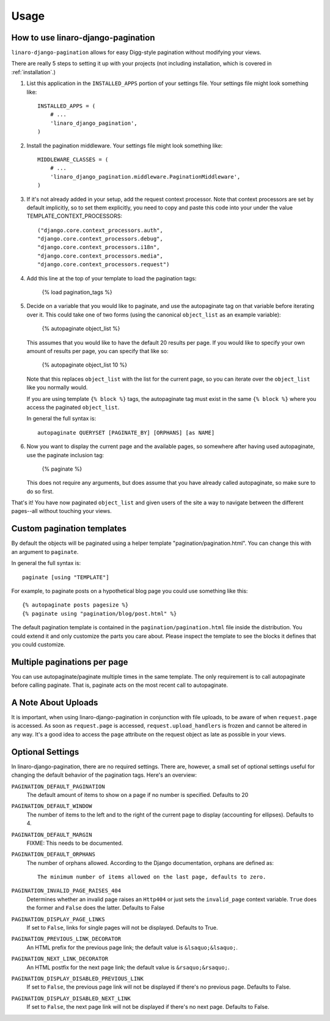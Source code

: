 .. _usage:

Usage
*****

How to use linaro-django-pagination
===================================

``linaro-django-pagination`` allows for easy Digg-style pagination without modifying
your views.

There are really 5 steps to setting it up with your projects (not including
installation, which is covered in :ref:`installation`.)

1. List this application in the ``INSTALLED_APPS`` portion of your settings
   file.  Your settings file might look something like::
   
       INSTALLED_APPS = (
           # ...
           'linaro_django_pagination',
       )


2. Install the pagination middleware.  Your settings file might look something
   like::
   
       MIDDLEWARE_CLASSES = (
           # ...
           'linaro_django_pagination.middleware.PaginationMiddleware',
       )

3. If it's not already added in your setup, add the request context processor.
   Note that context processors are set by default implicitly, so to set them
   explicitly, you need to copy and paste this code into your under
   the value TEMPLATE_CONTEXT_PROCESSORS::
   
        ("django.core.context_processors.auth",
        "django.core.context_processors.debug",
        "django.core.context_processors.i18n",
        "django.core.context_processors.media",
        "django.core.context_processors.request")

4. Add this line at the top of your template to load the pagination tags:

       {% load pagination_tags %}


5. Decide on a variable that you would like to paginate, and use the
   autopaginate tag on that variable before iterating over it.  This could 
   take one of two forms (using the canonical ``object_list`` as an example
   variable):
   
       {% autopaginate object_list %}
       
   This assumes that you would like to have the default 20 results per page.
   If you would like to specify your own amount of results per page, you can
   specify that like so:
   
       {% autopaginate object_list 10 %}
   
   Note that this replaces ``object_list`` with the list for the current page, so
   you can iterate over the ``object_list`` like you normally would.

   If you are using template ``{% block %}`` tags, the autopaginate tag must
   exist in the same ``{% block %}`` where you access the paginated
   ``object_list``.

   In general the full syntax is::

        autopaginate QUERYSET [PAGINATE_BY] [ORPHANS] [as NAME]
   

6. Now you want to display the current page and the available pages, so
   somewhere after having used autopaginate, use the paginate inclusion tag:
   
       {% paginate %}
   
   This does not require any arguments, but does assume that you have already
   called autopaginate, so make sure to do so first.


That's it!  You have now paginated ``object_list`` and given users of the site
a way to navigate between the different pages--all without touching your views.

Custom pagination templates
===========================

By default the objects will be paginated using a helper template
"pagination/pagination.html". You can change this with an argument to
``paginate``.

In general the full syntax is::

        paginate [using "TEMPLATE"]

For example, to paginate posts on a hypothetical blog page you could use
something like this::

    {% autopaginate posts pagesize %}
    {% paginate using "pagination/blog/post.html" %}

The default pagination template is contained in the
``pagination/pagination.html`` file inside the distribution. You could extend
it and only customize the parts you care about. Please inspect the template to
see the blocks it defines that you could customize.


Multiple paginations per page
=============================

You can use autopaginate/paginate multiple times in the same template. The only
requirement is to call autopaginate before calling paginate. That is, paginate
acts on the most recent call to autopaginate.


A Note About Uploads
====================

It is important, when using linaro-django-pagination in conjunction with file
uploads, to be aware of when ``request.page`` is accessed.  As soon as
``request.page`` is accessed, ``request.upload_handlers`` is frozen and cannot
be altered in any way.  It's a good idea to access the ``page`` attribute on
the request object as late as possible in your views.


Optional Settings
=================

In linaro-django-pagination, there are no required settings.  There are,
however, a small set of optional settings useful for changing the default
behavior of the pagination tags.  Here's an overview:

``PAGINATION_DEFAULT_PAGINATION``
    The default amount of items to show on a page if no number is specified.
    Defaults to 20

``PAGINATION_DEFAULT_WINDOW``
    The number of items to the left and to the right of the current page to
    display (accounting for ellipses). Defaults to 4.

``PAGINATION_DEFAULT_MARGIN``
    FIXME: This needs to be documented.

``PAGINATION_DEFAULT_ORPHANS``
    The number of orphans allowed.  According to the Django documentation,
    orphans are defined as::
    
        The minimum number of items allowed on the last page, defaults to zero.

``PAGINATION_INVALID_PAGE_RAISES_404``
    Determines whether an invalid page raises an ``Http404`` or just sets the
    ``invalid_page`` context variable.  ``True`` does the former and ``False``
    does the latter. Defaults to False

``PAGINATION_DISPLAY_PAGE_LINKS``
    If set to ``False``, links for single pages will not be displayed. Defaults to True.

``PAGINATION_PREVIOUS_LINK_DECORATOR``
    An HTML prefix for the previous page link; the default value is ``&lsaquo;&lsaquo;``.

``PAGINATION_NEXT_LINK_DECORATOR``
    An HTML postfix for the next page link; the default value is ``&rsaquo;&rsaquo;``.

``PAGINATION_DISPLAY_DISABLED_PREVIOUS_LINK``
    If set to ``False``, the previous page link will not be displayed if there's 
    no previous page. Defaults to False.

``PAGINATION_DISPLAY_DISABLED_NEXT_LINK``
    If set to ``False``, the next page link will not be displayed if there's no 
    next page. Defaults to False.
